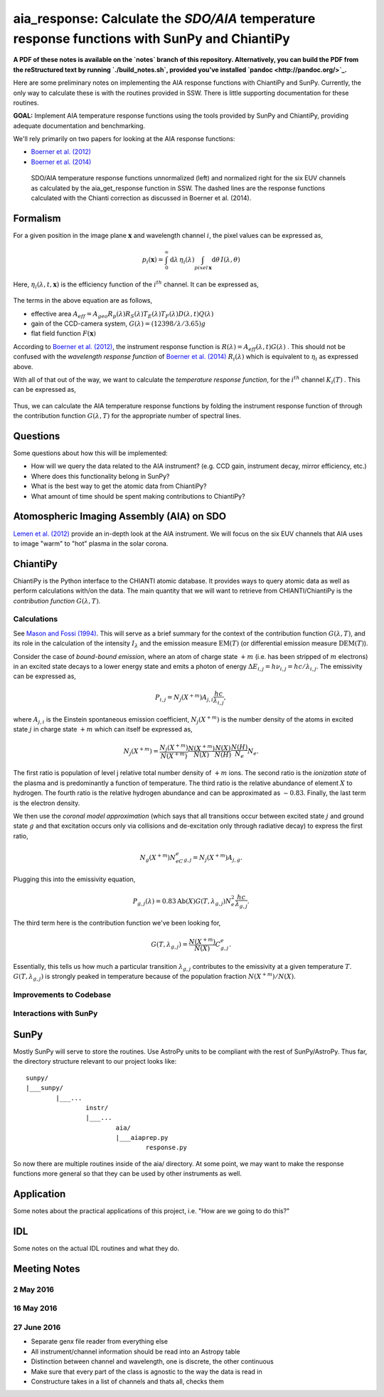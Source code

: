 ********************************************************************************************************
aia_response: Calculate the *SDO/AIA* temperature response functions with SunPy and ChiantiPy
********************************************************************************************************

**A PDF of these notes is available on the `notes` branch of this repository. Alternatively, you can build the PDF from the reStructured text by running `./build_notes.sh`, provided you've installed `pandoc <http://pandoc.org/>`_.**

Here are some preliminary notes on implementing the AIA response functions with ChiantiPy and SunPy. Currently, the only way to calculate these is with the routines provided in SSW. There is little supporting documentation for these routines.

**GOAL:** Implement AIA temperature response functions using the tools
provided by SunPy and ChiantiPy, providing adequate documentation and benchmarking.

We'll rely primarily on two papers for looking at the AIA response functions:

* `Boerner et al. (2012) <http://adsabs.harvard.edu/abs/2012SoPh..275...41B>`_
* `Boerner et al. (2014) <http://adsabs.harvard.edu/abs/2014SoPh..289.2377B>`_

.. figure:: figures/aia_response_functions.png
   :scale: 100 %
   :alt: SDO/AIA temperature response functions

   SDO/AIA temperature response functions unnormalized (left) and normalized right for the six EUV channels as calculated by the aia_get_response function in SSW. The dashed lines are the response functions calculated with the Chianti correction as discussed in Boerner et al. (2014).

Formalism
##########

For a given position in the image plane :math:`\mathbf{x}` and wavelength channel :math:`i`, the pixel values can be expressed as,

.. math::

    p_i(\mathbf{x})=\int_0^{\infty}\mathrm{d}\lambda\,\eta_i(\lambda)\int_{pixel\,\mathbf{x}}\mathrm{d}\theta\,I(\lambda,\theta)

Here, :math:`\eta_i(\lambda,t,\mathbf{x})` is the efficiency function of the :math:`i^{th}` channel. It can be expressed as,

 .. math::\eta=A_{eff}(\lambda,t)G(\lambda)F(\mathbf{x})

The terms in the above equation are as follows,

* effective area :math:`A_{eff}=A_{geo}R_p(\lambda)R_S(\lambda)T_E(\lambda)T_F(\lambda)D(\lambda,t)Q(\lambda)`
* gain of the CCD-camera system, :math:`G(\lambda)=(12398/\lambda/3.65)g`
* flat field function :math:`F(\mathbf{x})`

According to `Boerner et al. (2012) <http://adsabs.harvard.edu/abs/2012SoPh..275...41B>`_,
the instrument response function is :math:`R(\lambda)=A_{eff}(\lambda,t)G(\lambda)` .
This should not be confused with the *wavelength response function* of `Boerner et al. (2014) <http://adsabs.harvard.edu/abs/2014SoPh..289.2377B>`_
:math:`R_i(\lambda)` which is equivalent to :math:`\eta_i` as expressed above.

With all of that out of the way, we want to calculate the *temperature response function*, for the :math:`i^{th}` channel :math:`K_i(T)` . This can be expressed as,

 .. math::K_i(T)=\int_0^{\infty}\mathrm{d}\lambda\,G(\lambda,T)R_i(\lambda)

Thus, we can calculate the AIA temperature response functions by folding the instrument response function of through the contribution function :math:`G(\lambda,T)` for the appropriate number of spectral lines.

Questions
#########
Some questions about how this will be implemented:

* How will we query the data related to the AIA instrument? (e.g. CCD gain, instrument decay, mirror efficiency, etc.)
* Where does this functionality belong in SunPy?
* What is the best way to get the atomic data from ChiantiPy?
* What amount of time should be spent making contributions to ChiantiPy?

Atomospheric Imaging Assembly (AIA) on SDO
###########################################
`Lemen et al. (2012) <http://adsabs.harvard.edu/abs/2012SoPh..275...17L>`_ provide an in-depth look at the AIA instrument. We will focus on the six EUV channels that AIA uses to image "warm" to "hot" plasma in the solar corona.

ChiantiPy
##########
ChiantiPy is the Python interface to the CHIANTI atomic database. It provides ways to query atomic data as well as perform calculations with/on the data. The main quantity that we will want to retrieve from CHIANTI/ChiantiPy is the *contribution function* :math:`G(\lambda,T)`.

Calculations
***************
See `Mason and Fossi (1994) <http://adsabs.harvard.edu/abs/1994A%26ARv...6..123M>`_. This will serve as a brief summary for the context of the contribution function :math:`G(\lambda,T)`, and its role in the calculation of the intensity :math:`I_{\lambda}` and the emission measure :math:`\mathrm{EM}(T)` (or differential emission measure :math:`\mathrm{DEM}(T)`).

Consider the case of *bound-bound emission*, where an atom of charge state :math:`+m` (i.e. has been stripped of :math:`m` electrons) in an excited state decays to a lower energy state and emits a photon of energy :math:`\Delta E_{i,j}=h\nu_{i,j}=hc/\lambda_{i,j}`. The emissivity can be expressed as,

 .. math:: P_{i,j}=N_j(X^{+m})A_{j,i}\frac{hc}{\lambda_{i,j}},

where :math:`A_{j,i}` is the Einstein spontaneous emission coefficient, :math:`N_j(X^{+m})` is the number density of the atoms in excited state :math:`j` in charge state :math:`+m` which can itself be expressed as,

 .. math:: N_j(X^{+m}) = \frac{N_j(X^{+m})}{N(X^{+m})}\frac{N(X^{+m})}{N(X)}\frac{N(X)}{N(H)}\frac{N(H)}{N_e}N_e.

The first ratio is population of level j relative total number density of :math:`+m` ions. The second ratio is the *ionization state* of the plasma and is predominantly a function of temperature. The third ratio is the relative abundance of element :math:`X` to hydrogen. The fourth ratio is the relative hydrogen abundance and can be approximated as :math:`\sim0.83`. Finally, the last term is the electron density.

We then use the *coronal model approximation* (which says that all transitions occur between excited state :math:`j` and ground state :math:`g` and that excitation occurs only via collisions and de-excitation only through radiative decay) to express the first ratio,

 .. math:: N_g(X^{+m})N_eC^e_{g,j} = N_j(X^{+m})A_{j,g}.

Plugging this into the emissivity equation,

 .. math:: P_{g,j}(\lambda) = 0.83\mathrm{Ab}(X)G(T,\lambda_{g,j})N_e^2\frac{hc}{\lambda_{g,j}}.

The third term here is the contribution function we've been looking for,

 .. math:: G(T,\lambda_{g,j}) = \frac{N(X^{+m})}{N(X)}C^e_{g,j}.

Essentially, this tells us how much a particular transition :math:`\lambda_{g,j}` contributes to the emissivity at a given temperature :math:`T`. :math:`G(T,\lambda_{g,j})` is strongly peaked in temperature because of the population fraction :math:`N(X^{+m})/N(X)`.

Improvements to Codebase
**************************
Interactions with SunPy
************************
SunPy
######
Mostly SunPy will serve to store the routines. Use AstroPy units to be compliant with the rest of SunPy/AstroPy. Thus far, the directory structure relevant to our project looks like::

	sunpy/
	|___sunpy/
		|___...
			instr/
			|___...
				aia/
				|___aiaprep.py
					response.py
					
So now there are multiple routines inside of the aia/ directory. At some point, we may want to make the response functions more general so that they can be used by other instruments as well.


Application
############
Some notes about the practical applications of this project, i.e. "How are we going to do this?"

IDL
####
Some notes on the actual IDL routines and what they do. 

Meeting Notes
##############
2 May 2016
***********
16 May 2016
************
27 June 2016
*************

* Separate genx file reader from everything else
* All instrument/channel information should be read into an Astropy table
* Distinction between channel and wavelength, one is discrete, the other continuous
* Make sure that every part of the class is agnostic to the way the data is read in
* Constructure takes in a list of channels and thats all, checks them
